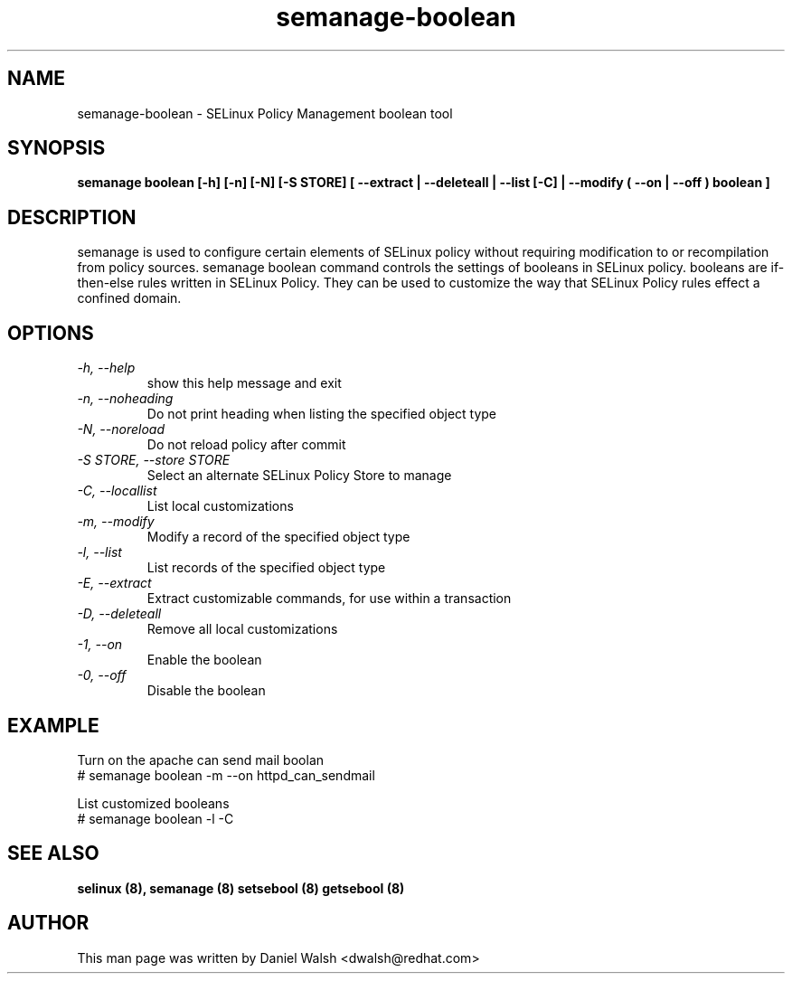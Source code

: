 .TH "semanage-boolean" "8" "20130617" "" ""
.SH "NAME"
semanage\-boolean \- SELinux Policy Management boolean tool
.SH "SYNOPSIS"
.B semanage boolean [\-h] [\-n] [\-N] [\-S STORE] [  \-\-extract  | \-\-deleteall  | \-\-list [\-C] | \-\-modify ( \-\-on | \-\-off ) boolean  ]

.SH "DESCRIPTION"
semanage is used to configure certain elements of
SELinux policy without requiring modification to or recompilation
from policy sources.  semanage boolean command controls the settings of booleans in SELinux policy.  booleans are if\-then\-else rules written in SELinux Policy.  They can be used to customize the way that SELinux Policy rules effect a confined domain.
.SH "OPTIONS"
.TP
.I  \-h, \-\-help
show this help message and exit
.TP
.I \-n, \-\-noheading
Do not print heading when listing the specified object type
.TP
.I  \-N, \-\-noreload
Do not reload policy after commit
.TP
.I  \-S STORE, \-\-store STORE
Select an alternate SELinux Policy Store to manage
.TP
.I  \-C, \-\-locallist
List local customizations
.TP
.I  \-m, \-\-modify
Modify a record of the specified object type
.TP
.I  \-l, \-\-list
List records of the specified object type
.TP
.I  \-E, \-\-extract
Extract customizable commands, for use within a transaction
.TP
.I  \-D, \-\-deleteall
Remove all local customizations
.TP
.I  \-1, \-\-on
Enable the boolean
.TP
.I  \-0, \-\-off
Disable the boolean

.SH EXAMPLE
.nf
Turn on the apache can send mail boolan
# semanage boolean \-m \-\-on httpd_can_sendmail

List customized booleans
# semanage boolean \-l \-C

.SH "SEE ALSO"
.B selinux (8),
.B semanage (8)
.B setsebool (8)
.B getsebool (8)

.SH "AUTHOR"
This man page was written by Daniel Walsh <dwalsh@redhat.com>
